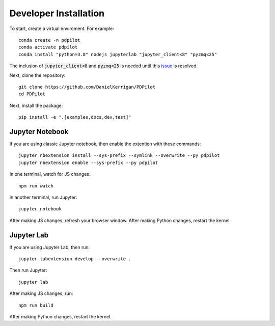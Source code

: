 
Developer Installation
======================

To start, create a virtual enviroment. For example::

    conda create -n pdpilot
    conda activate pdpilot
    conda install "python=3.8" nodejs jupyterlab "jupyter_client<8" "pyzmq<25"

The inclusion of :code:`jupyter_client<8` and :code:`pyzmq<25` is needed until this `issue <https://github.com/jupyter/notebook/issues/6721>`_ is resolved.

Next, clone the repository::

    git clone https://github.com/DanielKerrigan/PDPilot
    cd PDPilot

Next, install the package::

    pip install -e ".[examples,docs,dev,test]"

Jupyter Notebook
----------------

If you are using classic Jupyter notebook, then enable the extention with these commands::

    jupyter nbextension install --sys-prefix --symlink --overwrite --py pdpilot
    jupyter nbextension enable --sys-prefix --py pdpilot

In one terminal, watch for JS changes::

    npm run watch

In another terminal, run Jupyter::

    jupyter notebook

After making JS changes, refresh your browser window. After making Python changes, restart the kernel.

Jupyter Lab
-----------

If you are using Jupyter Lab, then run::

    jupyter labextension develop --overwrite .

Then run Jupyter::

    jupyter lab

After making JS changes, run::

    npm run build

After making Python changes, restart the kernel.
